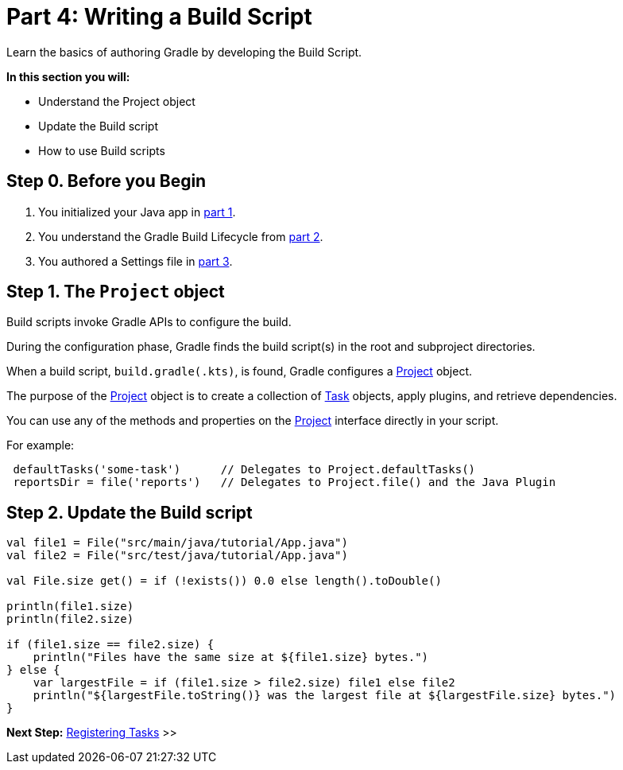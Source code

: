// Copyright (C) 2023 Gradle, Inc.
//
// Licensed under the Creative Commons Attribution-Noncommercial-ShareAlike 4.0 International License.;
// you may not use this file except in compliance with the License.
// You may obtain a copy of the License at
//
//      https://creativecommons.org/licenses/by-nc-sa/4.0/
//
// Unless required by applicable law or agreed to in writing, software
// distributed under the License is distributed on an "AS IS" BASIS,
// WITHOUT WARRANTIES OR CONDITIONS OF ANY KIND, either express or implied.
// See the License for the specific language governing permissions and
// limitations under the License.

[[partr4_build_scripts]]
= Part 4: Writing a Build Script

Learn the basics of authoring Gradle by developing the Build Script.

****
**In this section you will:**

- Understand the Project object
- Update the Build script
- How to use Build scripts
****

[[part4_begin]]
== Step 0. Before you Begin

1. You initialized your Java app in <<partr1_gradle_init.adoc#part1_begin,part 1>>.
2. You understand the Gradle Build Lifecycle from <<partr2_build_lifecycle.adoc#part2_begin,part 2>>.
3. You authored a Settings file in <<partr3_settings_file.adoc#part3_begin,part 3>>.

== Step 1. The `Project` object

Build scripts invoke Gradle APIs to configure the build.

During the configuration phase, Gradle finds the build script(s) in the root and subproject directories.

When a build script, `build.gradle(.kts)`, is found, Gradle configures a link:{javadocPath}org/gradle/api/Project.html[Project] object.

The purpose of the link:{javadocPath}org/gradle/api/Project.html[Project] object is to create a collection of link:{javadocPath}/org/gradle/api/Task.html[Task] objects, apply plugins, and retrieve dependencies.

You can use any of the methods and properties on the link:{javadocPath}org/gradle/api/Project.html[Project] interface directly in your script.

For example:

[source]
----
 defaultTasks('some-task')      // Delegates to Project.defaultTasks()
 reportsDir = file('reports')   // Delegates to Project.file() and the Java Plugin
----

== Step 2. Update the Build script

[source]
----
val file1 = File("src/main/java/tutorial/App.java")
val file2 = File("src/test/java/tutorial/App.java")

val File.size get() = if (!exists()) 0.0 else length().toDouble()

println(file1.size)
println(file2.size)

if (file1.size == file2.size) {
    println("Files have the same size at ${file1.size} bytes.")
} else {
    var largestFile = if (file1.size > file2.size) file1 else file2
    println("${largestFile.toString()} was the largest file at ${largestFile.size} bytes.")
}
----

[.text-right]
**Next Step:** <<partr5_registering_tasks#partr5_registering_tasks,Registering Tasks>> >>
